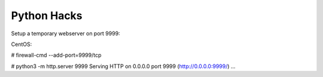 Python Hacks
============

Setup a temporary webserver on port 9999:

CentOS: 

# firewall-cmd --add-port=9999/tcp

# python3 -m http.server 9999
Serving HTTP on 0.0.0.0 port 9999 (http://0.0.0.0:9999/) ...


